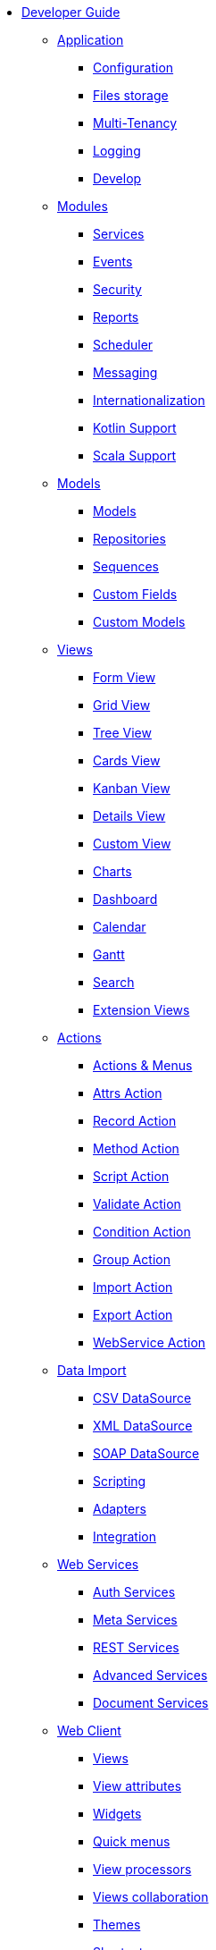 * xref:index.adoc[Developer Guide]

** xref:application/index.adoc[Application]
*** xref:application/config.adoc[Configuration]
*** xref:application/file-storage.adoc[Files storage]
*** xref:application/multi-tenancy.adoc[Multi-Tenancy]
*** xref:application/logging.adoc[Logging]
*** xref:application/develop.adoc[Develop]

** xref:modules/index.adoc[Modules]
*** xref:modules/coding.adoc[Services]
*** xref:modules/events.adoc[Events]
*** xref:modules/security.adoc[Security]
*** xref:modules/reports.adoc[Reports]
*** xref:modules/scheduler.adoc[Scheduler]
*** xref:modules/messaging.adoc[Messaging]
*** xref:modules/i18n.adoc[Internationalization]
*** xref:modules/kotlin.adoc[Kotlin Support]
*** xref:modules/scala.adoc[Scala Support]

** xref:models/index.adoc[Models]
*** xref:models/models.adoc[Models]
*** xref:models/repositories.adoc[Repositories]
*** xref:models/sequences.adoc[Sequences]
*** xref:models/custom-fields.adoc[Custom Fields]
*** xref:models/custom-models.adoc[Custom Models]

** xref:views/index.adoc[Views]
*** xref:views/form.adoc[Form View]
*** xref:views/grid.adoc[Grid View]
*** xref:views/tree.adoc[Tree View]
*** xref:views/cards.adoc[Cards View]
*** xref:views/kanban.adoc[Kanban View]
*** xref:views/details.adoc[Details View]
*** xref:views/custom.adoc[Custom View]
*** xref:views/charts.adoc[Charts]
*** xref:views/dashboard.adoc[Dashboard]
*** xref:views/calendar.adoc[Calendar]
*** xref:views/gantt.adoc[Gantt]
*** xref:views/search.adoc[Search]
*** xref:views/extensions.adoc[Extension Views]

** xref:actions/index.adoc[Actions]
*** xref:actions/action-view.adoc[Actions & Menus]
*** xref:actions/action-attrs.adoc[Attrs Action]
*** xref:actions/action-record.adoc[Record Action]
*** xref:actions/action-method.adoc[Method Action]
*** xref:actions/action-script.adoc[Script Action]
*** xref:actions/action-validate.adoc[Validate Action]
*** xref:actions/action-condition.adoc[Condition Action]
*** xref:actions/action-group.adoc[Group Action]
*** xref:actions/action-import.adoc[Import Action]
*** xref:actions/action-export.adoc[Export Action]
*** xref:actions/action-ws.adoc[WebService Action]

** xref:data-import/index.adoc[Data Import]
*** xref:data-import/csv-import.adoc[CSV DataSource]
*** xref:data-import/xml-import.adoc[XML DataSource]
*** xref:data-import/soap-import.adoc[SOAP DataSource]
*** xref:data-import/scripting.adoc[Scripting]
*** xref:data-import/adapters.adoc[Adapters]
*** xref:data-import/integration.adoc[Integration]

** xref:web-services/index.adoc[Web Services]
*** xref:web-services/auth.adoc[Auth Services]
*** xref:web-services/meta.adoc[Meta Services]
*** xref:web-services/rest.adoc[REST Services]
*** xref:web-services/advanced.adoc[Advanced Services]
*** xref:web-services/dms.adoc[Document Services]

** xref:web-client/index.adoc[Web Client]
*** xref:web-client/views.adoc[Views]
*** xref:web-client/view-attributes.adoc[View attributes]
*** xref:web-client/widgets.adoc[Widgets]
*** xref:web-client/quick-menu.adoc[Quick menus]
*** xref:web-client/view-processor.adoc[View processors]
*** xref:web-client/collaboration.adoc[Views collaboration]
*** xref:web-client/themes.adoc[Themes]
*** xref:web-client/shortcuts.adoc[Shortcuts]
*** xref:web-client/advanced.adoc[Advanced Customization]
